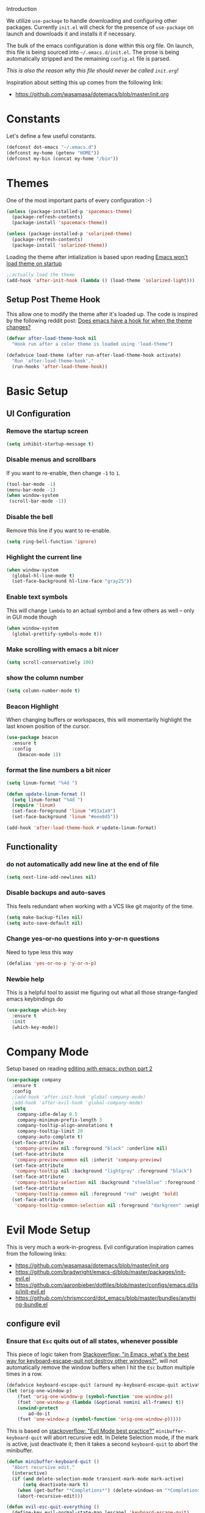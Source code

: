 	 Introduction

We utilize =use-package= to handle downloading and configuring other packages.
Currently =init.el= will check for the presence of =use-package= on launch
and downloads it and installs it if necessary.

The bulk of the emacs configuration is done within this org file.  On launch,
this file is being sourced into =~/.emacs.d/init.el=.  The prose is being
automatically stripped and the remaining =config.el= file is parsed.

/This is also the reason why this file should never be called =init.org=!/

Inspiration about setting this up comes from the following link:

- https://github.com/wasamasa/dotemacs/blob/master/init.org

  
* Constants

Let's define a few useful constants.

#+BEGIN_SRC emacs-lisp
  (defconst dot-emacs "~/.emacs.d")
  (defconst my-home (getenv "HOME"))
  (defconst my-bin (concat my-home "/bin"))
#+END_SRC


* Themes
One of the most important parts of every configuration :-)
#+BEGIN_SRC emacs-lisp
(unless (package-installed-p 'spacemacs-theme)
  (package-refresh-contents)
  (package-install 'spacemacs-theme))

(unless (package-installed-p 'solarized-theme)
  (package-refresh-contents)
  (package-install 'solarized-theme))
#+END_SRC

Loading the theme after intialization is based upon reading [[https://emacs.stackexchange.com/questions/2797/emacs-wont-load-theme-on-startup][Emacs won't load theme on startup]] 
  
#+BEGIN_SRC emacs-lisp
;;actually load the theme
(add-hook 'after-init-hook (lambda () (load-theme 'solarized-light)))
#+END_SRC

** Setup Post Theme Hook
   
   This allow one to modify the theme after it's loaded up.  The code is inspired by the following reddit post: [[https://www.reddit.com/r/emacs/comments/4v7tcj/does_emacs_have_a_hook_for_when_the_theme_changes/][Does emacs have a hook for when the theme changes?]]

  #+BEGIN_SRC emacs-lisp
    (defvar after-load-theme-hook nil
      "Hook run after a color theme is loaded using 'load-theme")

    (defadvice load-theme (after run-after-load-theme-hook activate)
      "Run 'after-load-theme-hook'."
      (run-hooks 'after-load-theme-hook))
  #+END_SRC


* Basic Setup

** UI Configuration
*** Remove the startup screen
#+BEGIN_SRC emacs-lisp
(setq inhibit-startup-message t)
#+END_SRC
*** Disable menus and scrollbars
If you want to re-enable, then change =-1= to =1=.
#+BEGIN_SRC emacs-lisp
(tool-bar-mode -1)
(menu-bar-mode -1)
(when window-system
 (scroll-bar-mode -1))
#+END_SRC
*** Disable the bell
Remove this line if you want to re-enable.
#+BEGIN_SRC emacs-lisp
(setq ring-bell-function 'ignore)
#+END_SRC
*** Highlight the current line
#+BEGIN_SRC emacs-lisp
  (when window-system
    (global-hl-line-mode t)
    (set-face-background hl-line-face "gray25"))
#+END_SRC
*** Enable text symbols
This will change =lambda= to an actual symbol and a few others as well -- only in GUI mode though
#+BEGIN_SRC emacs-lisp
(when window-system
  (global-prettify-symbols-mode t))
#+END_SRC
*** Make scrolling with emacs a bit nicer
#+BEGIN_SRC emacs-lisp
(setq scroll-conservatively 100)
#+END_SRC

*** show the column number
#+BEGIN_SRC emacs-lisp
(setq column-number-mode t)
#+END_SRC
*** Beacon Highlight
When changing buffers or workspaces, this will momentarily highlight the
last known position of the cursor.
#+BEGIN_SRC emacs-lisp
(use-package beacon
  :ensure t
  :config
    (beacon-mode 1))
#+END_SRC
*** format the line numbers a bit nicer
    #+BEGIN_SRC emacs-lisp
    (setq linum-format "%4d ")

    (defun update-linum-format ()
	  (setq linum-format "%4d ")
	  (require 'linum)
	  (set-face-foreground 'linum "#93a1a9")
	  (set-face-background 'linum "#eee8d5"))

    (add-hook 'after-load-theme-hook #'update-linum-format)
    #+END_SRC
** Functionality
*** do not automatically add new line at the end of file
#+BEGIN_SRC emacs-lisp
(setq next-line-add-newlines nil)
#+END_SRC
*** Disable backups and auto-saves
This feels redundant when working with a VCS like git majority of the time.
#+BEGIN_SRC emacs-lisp
(setq make-backup-files nil)
(setq auto-save-default nil)
#+END_SRC
*** Change yes-or-no questions into y-or-n questions
Need to type less this way
#+BEGIN_SRC emacs-lisp
(defalias 'yes-or-no-p 'y-or-n-p)
#+END_SRC

*** Newbie help
This is a helpful tool to assist me figuring out what all those strange-fangled emacs keybindings do
#+BEGIN_SRC emacs-lisp
(use-package which-key
  :ensure t
  :init
  (which-key-mode))
#+END_SRC



* Company Mode
 Setup based on reading [[https://hristos.triantafillou.us/editing-with-emacs-python-part-2/][editing with emacs: python part 2]]
#+BEGIN_SRC emacs-lisp
(use-package company
  :ensure t
  :config
  ;(add-hook 'after-init-hook 'global-company-mode)
  ;add-hook 'after-evil-hook 'global-company-mode)
  (setq
    company-idle-delay 0.5
    company-minimum-prefix-length 3
    company-tooltip-align-annotations t
    company-tooltip-limit 20
    company-auto-complete t)
  (set-face-attribute
   'company-preview nil :foreground "black" :underline nil)
  (set-face-attribute
   'company-preview-common nil :inherit 'company-preview)
  (set-face-attribute
   'company-tooltip nil :background "lightgray" :foreground "black")
  (set-face-attribute
   'company-tooltip-selection nil :background "steelblue" :foreground "white")
  (set-face-attribute
   'company-tooltip-common nil :foreground "red" :weight 'bold)
  (set-face-attribute
   'company-tooltip-common-selection nil :foreground "darkgreen" :weight 'bold))
#+END_SRC


* Evil Mode Setup
  
This is very much a work-in-progress.  Evil configuration inspiration
cames from the following links:

- https://github.com/wasamasa/dotemacs/blob/master/init.org
- https://github.com/bradwright/emacs-d/blob/master/packages/init-evil.el
- https://github.com/aaronbieber/dotfiles/blob/master/configs/emacs.d/lisp/init-evil.el
- https://github.com/chrismccord/dot_emacs/blob/master/bundles/anything-bundle.el

** configure evil
*** Ensure that =Esc= quits out of all states, whenever possible

    This piece of logic taken from [[https://stackoverflow.com/questions/557282/in-emacs-whats-the-best-way-for-keyboard-escape-quit-not-destroy-other-windows][Stackoverflow: "in Emacs, what's the best way for keyboard-escape-quit not destroy other windows?"]],
    will not automatically remove the window buffers when I hit the =Esc= button multiple times in a row.
    #+BEGIN_SRC emacs-lisp
    (defadvice keyboard-escape-quit (around my-keyboard-escape-quit activate)
    (let (orig-one-window-p)
        (fset 'orig-one-window-p (symbol-function 'one-window-p))
        (fset 'one-window-p (lambda (&optional nomini all-frames) t))
        (unwind-protect
            ad-do-it
        (fset 'one-window-p (symbol-function 'orig-one-window-p)))))
    #+END_SRC

    This is based on [[https://stackoverflow.com/questions/8483182/evil-mode-best-practice/10166400#10166400][stackoverflow: "Evil Mode best practice?"]]
    =minibuffer-keyboard-quit= will abort recursive edit.  In Delete Selection mode,
    if the mark is active, just deactivate it;  then it takes a second =keyboard-quit= to abort
    the minibuffer.

    #+BEGIN_SRC emacs-lisp
     (defun minibuffer-keyboard-quit ()
       "Abort recursive edit."
       (interactive)
       (if (and delete-selection-mode transient-mark-mode mark-active)
           (setq deactivate-mark t)
         (when (get-buffer "*Completions*") (delete-windows-on "*Completions*"))
         (abort-recursive-edit)))
    
     (defun evil-esc-quit-everything ()
       (define-key evil-normal-state-map [escape] 'keyboard-escape-quit)
       (define-key evil-visual-state-map [escape] 'keyboard-quit)
       (define-key minibuffer-local-map [escape] 'minibuffer-keyboard-quit)
       (define-key minibuffer-local-ns-map [escape] 'minibuffer-keyboard-quit)
       (define-key minibuffer-local-completion-map [escape] 'minibuffer-keyboard-quit)
       (define-key minibuffer-local-must-match-map [escape] 'minibuffer-keyboard-quit)
       (define-key minibuffer-local-isearch-map [escape] 'minibuffer-keyboard-quit))
    #+END_SRC

*** Buffer Manipulations

  I'd like an easier way to cycle through buffers.  This is based on [[http://ergoemacs.org/emacs/elist_next_prev_user_buffer.html][Cycle Thru User Buffers]]:

  #+BEGIN_SRC emacs-lisp
    (defun my-user-buffer-q ()
      "Return t if current buffer is a user buffer, else nil.
       A user buffer is a buffer that doesn't start with '*'"
      (interactive)
      (if (string-equal "*" (substring (buffer-name) 0 1))
        nil
        (if (string-equal major-mode "dired-mode")
         nil
         t)))

    (defun my-next-user-buffer ()
      "Switch to the next user buffer"
      (interactive)
      (next-buffer)
      (let ((i 0))
        (while (< i 20)
          (if (not (my-user-buffer-q))
              (progn (next-buffer)
                     (setq i (1+ 1)))
              (progn (setq i 100))))))

    (defun my-previous-user-buffer ()
      "Switch to the previous user buffer"
      (interactive)
      (previous-buffer)
      (let ((i 0))
        (while (< i 20)
          (if (not (my-user-buffer-q))
              (progn (previous-buffer)
                     (setq i (1+ 1)))
              (progn (setq i 100))))))
  #+END_SRC
  
  Now we'll setup the appropriate keybindings to these functions in the next section.

*** Enable some vim-ism

    These are still hardwired into my fingers.  Maybe I'll stop using them someday...
    #+BEGIN_SRC emacs-lisp
      (defun evil-old-vim-cmds ()
        (evil-ex-define-cmd "number" 'linum-mode)
        (evil-ex-define-cmd "list" 'whitespace-mode)
        (evil-ex-define-cmd "n" 'my-next-user-buffer)
        (evil-ex-define-cmd "N" 'my-previous-user-buffer))
    #+END_SRC

** load and configure Evil

   #+BEGIN_SRC emacs-lisp
     (use-package evil
       :ensure t
       :init
       (setq evil-want-integration nil)
       :config ;; tweak evil after loading it
       (evil-esc-quit-everything)
       (evil-old-vim-cmds)
       (global-undo-tree-mode 1) ; ensure undo-tree-mode is enabled
       (evil-mode 1))
   
     (use-package evil-collection
       :after '(evil company)
       :ensure t
       :config
       (evil-collection-init))
   #+END_SRC


* Terminal
=ansi-term= configuration
** Default shell should be bash
It's what I use 99.99% of the time.
#+BEGIN_SRC emacs-lisp
(defvar my-term-shell "/bin/bash")
(defadvice ansi-term (before force-bash)
  (interactive (list my-term-shell)))
(ad-activate 'ansi-term)
#+END_SRC
** Helpful keybinding
Make =Super + Enter= open a new terminal.
#+BEGIN_SRC emacs-lisp
(global-set-key (kbd "<s-return>") 'ansi-term)
#+END_SRC


* IDO
** enable ido mode
   #+BEGIN_SRC emacs-lisp
     (setq ido-enable-flex-matching nil)
     (setq ido-create-new-buffer 'always)
     (setq ido-everywhere t)
     (ido-mode 1)
   #+END_SRC
   
   Get =ido= to work with evil when searching for files:

   #+BEGIN_SRC emacs-lisp
    (define-key evil-ex-map "e " 'ido-find-file)
   #+END_SRC
   

* Folding
  This is to enable code folding for certain modes.  I'll have to develop on this further in the future.  The current logic was liberally taken from here[[https://www.reddit.com/r/emacs/comments/6fmpwb/evil_and_builtin_folding/][ reddit: "evil and built-in folding"]].
  #+BEGIN_SRC emacs-lisp
    (use-package origami
      :after '(evil)
      :ensure t
      :config
      (setup-evil-origami)
      (add-hook 'prog-mode-hook 'origami-mode))

    (defun setup-evil-origami ()
      (define-key evil-normal-state-map "za" 'origami-forward-toggle-node)
      (define-key evil-normal-state-map "zR" 'origami-close-all-nodes)
      (define-key evil-normal-state-map "zM" 'origami-open-all-nodes)
      (define-key evil-normal-state-map "zr" 'origami-close-node-recursively)
      (define-key evil-normal-state-map "zm" 'origami-open-node-recursively)
      (define-key evil-normal-state-map "zo" 'origami-show-node)
      (define-key evil-normal-state-map "zc" 'origami-close-node)
      (define-key evil-normal-state-map "zj" 'origami-forward-fold)
      (define-key evil-normal-state-map "zk" 'origami-previous-fold)
      (define-key evil-visual-state-map "zf"
        '(lambda ()
           "create fold and add comment to it"
           (interactive)
           (setq start (region-beginning))
           (setq end (region-end))
           (deactivate-mark)
           (and (< end start)
                (setq start (prog1 end (setq end start))))
           (goto-char start)
           (beginning-of-line)
           (indent-according-to-mode)
           (if (equal major-mode 'emacs-lisp-mode)
               (insert ";; ")
             ;; (indent-according-to-mode)
             (insert comment-start " "))
           
           ;; (insert comment-start " ")
           (setq start (point))
           (insert "Folding" " {{{")
           (newline-and-indent)
           (goto-char end)
           (end-of-line)
           (and (not (bolp))
                (eq 0 (forward-line))
                (eobp)
                (insert ?\n))
           (indent-according-to-mode)
           (if (equal major-mode 'emacs-lisp-mode)
               (insert ";; }}}")
             
             (if (equal comment-end "")
                 (insert comment-start " }}}")
               (insert comment-end "}}}")))
           (newline-and-indent)
           (goto-char start)
           )))
  #+END_SRC

  
* Neotree
  
  This is like a NerdTree-ish plugin from vim
  
  #+BEGIN_SRC emacs-lisp
    (use-package neotree
      :ensure t)
      
    (global-set-key [f2] 'neotree-toggle)
  #+END_SRC
  
  Setup proper evil mode keybindings to navigate the tree
  
  #+BEGIN_SRC emacs-lisp
    (add-hook 'neotree-mode-hook
	(lambda ()
	  (define-key evil-normal-state-local-map (kbd "TAB") 'neotree-enter)
	  (define-key evil-normal-state-local-map (kbd "SPC") 'neotree-quick-look)
	  (define-key evil-normal-state-local-map (kbd "q")   'neotree-hide)
	  (define-key evil-normal-state-local-map (kbd "RET") 'neotree-enter)))  
  #+END_SRC
  

* rainbow-delimiters
  
  Easily distinguish the delimiters pairs using colors espeically indent lisp modes.
  
  #+BEGIN_SRC emacs-lisp
    (use-package rainbow-delimiters
      :ensure t
      :commands raindow-delimiters-mode
      :init (add-hook 'lisp-mode-hook #'rainbow-delimiters-mode))
  #+END_SRC

  
* parentheses handling : paredit / smartparens

  Nicely handle parentheses and delimiters.  Some of this configuration is based off of reading http://paste.lisp.org/display/340427

  #+BEGIN_SRC emacs-lisp
    (use-package paredit
  	:ensure t)

    (use-package evil-paredit
  	:ensure t)
  	
    ;(use-package smartparens
    ;    :ensure t)

    (use-package smartparens-config
        :ensure smartparens
        :config
        (progn
          (show-smartparens-global-mode t)))

    (add-hook 'prog-mode-hook 'turn-on-smartparens-strict-mode)
    (add-hook 'markdown-mode-hook 'turn-on-smartparens-strict-mode)
  	
    (use-package evil-cleverparens
        :ensure t)

    (defun paredit-wiggle-back ()
      (paredit-forward)
      (paredit-backward))

    (defmacro defparedit-wrapper (name invoked-wrapper)
      `(defun ,name ()
  	  (interactive)
  	  (paredit-wiggle-back)
  	  (,invoked-wrapper)))

    (defparedit-wrapper back-then-wrap paredit-wrap-sexp)
    (defparedit-wrapper back-then-wrap-square paredit-wrap-square)
    (defparedit-wrapper back-then-wrap-curly paredit-wrap-curly)
    (defparedit-wrapper back-then-wrap-angled paredit-wrap-angled)
    (defparedit-wrapper back-then-wrap-doublequote paredit-meta-doublequote)

    (defun my-evil-paredit-keybindings ()
      (define-key evil-normal-state-map "W" 'paredit-forward)
      (define-key evil-normal-state-map "B" 'paredit-backward)
      (define-key evil-normal-state-map "[e" 'paredit-forward-down)
      (define-key evil-normal-state-map "]e" 'paredit-backward-up)

      (define-key evil-normal-state-map ",W" 'back-then-wrap)
      (define-key evil-normal-state-map ",w]" 'back-then-wrap-square)
      (define-key evil-normal-state-map ",w}" 'back-then-wrap-curly)
      (define-key evil-normal-state-map ",w>" 'back-then-wrap-angled)
      (define-key evil-normal-state-map ",w\"" 'back-then-wrap-doublequote)

      (define-key evil-normal-state-map ",S" 'paredit-splice-sexp)
      (define-key evil-normal-state-map ",A" 'paredit-splice-sexp-killing-backward)
      (define-key evil-normal-state-map ",D" 'paredit-splice-sexp-killing-forward)
      (define-key evil-normal-state-map ",|" 'paredit-split-sexp)
      (define-key evil-normal-state-map ",J" 'paredit-join-sexps)

      (define-key evil-normal-state-map ",>" 'paredit-forward-slurp-sexp)
      (define-key evil-normal-state-map ",." 'paredit-forward-barf-sexp) 
      (define-key evil-normal-state-map ",<" 'paredit-backward-slurp-sexp)
      (define-key evil-normal-state-map ",," 'paredit-backward-barf-sexp) 
      (define-key evil-normal-state-map ",~" 'paredit-convolute-sexp))

    (defun setup-paredit-mode ()
      (evil-mode)
      (paredit-mode)
      (evil-paredit-mode)
      ;(evil-cleverparens-mode)
      ;(require 'smartparens)
      (rainbow-delimiters-mode)
      (my-evil-paredit-keybindings))

    (add-hook 'clojure-mode-hook #'setup-paredit-mode)
    (add-hook 'emacs-lisp-mode-hook #'setup-paredit-mode)
    (add-hook 'common-lisp-mode-hook #'setup-paredit-mode)
    (add-hook 'scheme-mode-hook #'setup-paredit-mode)
    (add-hook 'lisp-mode-hook #'setup-paredit-mode)
  #+END_SRC

  
* parinfer
  
  #+BEGIN_SRC emacs-lisp
    (defun setup-parinfer ()
       (parinfer-mode)
       (define-key evil-insert-state-map "\"" 'parinfer-double-quote))

    (use-package parinfer
    :ensure t
    :bind
    (("C-," . parinfer-toggle-mode))
    :init
    (progn
      (setq parinfer-extensions
	    '(defaults       ; should be included.
	      pretty-parens  ; different paren styles for different modes.
	      evil           ; If you use Evil.
	      smart-tab      ; C-b & C-f jump positions and smart shift with tab & S-tab
	      smart-yank))   ; Yank behavior depend on mode.
      (define-key evil-insert-state-map "\"" 'parinfer-double-quote)

      (add-hook 'clojure-mode-hook #'setup-parinfer)
      (add-hook 'emacs-lisp-mode-hook #'setup-parinfer)
      (add-hook 'common-lisp-mode-hook #'setup-parinfer)
      (add-hook 'scheme-mode-hook #'setup-parinfer)
      (add-hook 'lisp-mode-hook #'setup-parinfer)))
  #+END_SRC


* Programming Languages
** Org
*** Ensure we have the latest version
    #+BEGIN_SRC emacs-lisp
    (use-package org
      :ensure t)
    #+END_SRC
*** Org Bullets
    #+BEGIN_SRC emacs-lisp
    (use-package org-bullets
	:ensure t
	:config
	(add-hook 'org-mode-hook (lambda () (org-bullets-mode))))
    #+END_SRC
*** Language Support
    This enables code evaluation of various languages
    #+BEGIN_SRC emacs-lisp
      (org-babel-do-load-languages 'org-babel-load-languages
                                   '((sh . t)))
      (org-babel-do-load-languages 'org-babel-load-languages
                                   '((python . t)))
    #+END_SRC
*** Useful commands
    When not running in GUI mode, the function =org-toggle-link-display= will show hyperlinks as plain text.
    If we want to keep this behvaior permanent, simply add =(setq org-descriptive-links nil)= to this config.
*** Exports
    #+BEGIN_SRC emacs-lisp
      (use-package ox-gfm
        :after '(org)
        :ensure t)
    #+END_SRC
** Python
*** Company
#+BEGIN_SRC emacs-lisp
(use-package python-mode
  :ensure t)

(use-package pyenv-mode
  :ensure t
  :init
    (pyenv-mode))

(use-package company-anaconda
  :ensure t
  :config
    (require 'company)
    (require 'anaconda-mode)
    (add-to-list 'company-backends 'company-anaconda)
    (add-to-list 'company-backends 'company-files)
    (add-to-list 'company-backends 'company-etags))

(use-package anaconda-mode
  :ensure t
  :config
  (add-hook 'python-mode-hook 'anaconda-mode))

(with-eval-after-load 'company
    (add-hook 'python-mode-hook 'company-mode))

;(defun python-mode-company-init ()
;  (setq-local company-backends '((company-jedi
;                                  company-files
;                                  company-etags
;                                  company-dabbrev-code))))
;
;(use-package company-jedi
;  :ensure t
;  :config
;    (require 'company)
;    (add-hook 'python-mode-hook 'python-mode-company-init))
#+END_SRC
    
Now when =python-mode= starts, it'll also startup =Jedi.el=, and the jedi server will be 
automatically installed the first time a python file is opened, if it is not already.
Additionally, python versions can be switched, on the fly, with a simple =M=x use-pyenvN=.

To activate a custom virtualenv, use the =pyevenv-activate= command.
    
** Lisp
*** Clojure
    A modern Lisp for the JVM.
    #+BEGIN_SRC emacs-lisp
      (use-package clojure-mode
        :ensure t
        :mode "\\.clj$")

      (use-package cider
        :ensure t
        :commands (cider-jack-in cider-mode)
        :config
        (setq nrepl-hide-special-buffers t))
    #+END_SRC

*** Racket
    A Scheme-like lisp language
    #+BEGIN_SRC emacs-lisp
      (use-package geiser
        :ensure t)
        
    #+END_SRC

** Markdown
   #+BEGIN_SRC emacs-lisp
     (use-package markdown-mode
       :ensure t
       :mode "/README$"
       :mode "\\.m\\(d\\|arkdown\\)$"
       :mode ("/README\\.md$" . gfm-mode)
       :init
       (setq markdown-enable-wiki-links t
               markdown-enable-math t
               markdown-italic-underscore t
               markdown-asymmetric-header t
               markdown-make-gfm-checkboxes-buttons t
               markdown-gfm-additional-languages '("sh")
               markdown-fontify-code-blocks-natively t
               markdown-hide-urls nil) ; trigger with `markdown-toggle-url-hiding'
       
       :config
       (add-hook 'markdown-mode
          (defun lambda ()
           (auto-fill-mode +1)
           (setq line-spacing 2
               fill-column 100))))

     (use-package markdown-toc
       :commands markdown-toc-generate-toc)
   #+END_SRC


* TODO

Look into the following packages:

- https://github.com/expez/evil-smartparens
- https://github.com/abo-abo/lispy
- https://github.com/noctuid/lispyville
- https://www.reddit.com/r/emacs/comments/83fzwt/pdftools_evil_bindings/
- https://www.reddit.com/r/emacs/comments/7loyln/evil_collection_has_hit_melpa_enjoy_the_full_vim/
